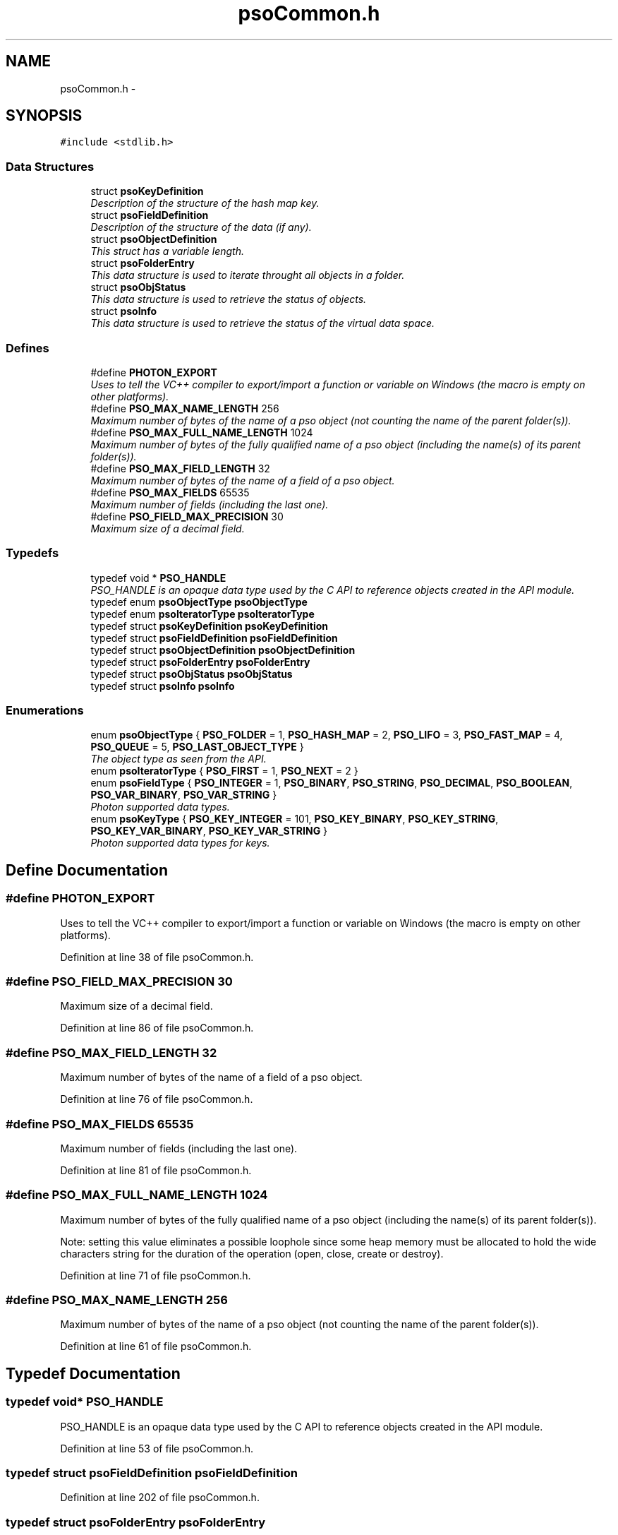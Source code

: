.TH "psoCommon.h" 3 "12 Oct 2008" "Version 0.3.0" "Photon Software" \" -*- nroff -*-
.ad l
.nh
.SH NAME
psoCommon.h \- 
.SH SYNOPSIS
.br
.PP
\fC#include <stdlib.h>\fP
.br

.SS "Data Structures"

.in +1c
.ti -1c
.RI "struct \fBpsoKeyDefinition\fP"
.br
.RI "\fIDescription of the structure of the hash map key. \fP"
.ti -1c
.RI "struct \fBpsoFieldDefinition\fP"
.br
.RI "\fIDescription of the structure of the data (if any). \fP"
.ti -1c
.RI "struct \fBpsoObjectDefinition\fP"
.br
.RI "\fIThis struct has a variable length. \fP"
.ti -1c
.RI "struct \fBpsoFolderEntry\fP"
.br
.RI "\fIThis data structure is used to iterate throught all objects in a folder. \fP"
.ti -1c
.RI "struct \fBpsoObjStatus\fP"
.br
.RI "\fIThis data structure is used to retrieve the status of objects. \fP"
.ti -1c
.RI "struct \fBpsoInfo\fP"
.br
.RI "\fIThis data structure is used to retrieve the status of the virtual data space. \fP"
.in -1c
.SS "Defines"

.in +1c
.ti -1c
.RI "#define \fBPHOTON_EXPORT\fP"
.br
.RI "\fIUses to tell the VC++ compiler to export/import a function or variable on Windows (the macro is empty on other platforms). \fP"
.ti -1c
.RI "#define \fBPSO_MAX_NAME_LENGTH\fP   256"
.br
.RI "\fIMaximum number of bytes of the name of a pso object (not counting the name of the parent folder(s)). \fP"
.ti -1c
.RI "#define \fBPSO_MAX_FULL_NAME_LENGTH\fP   1024"
.br
.RI "\fIMaximum number of bytes of the fully qualified name of a pso object (including the name(s) of its parent folder(s)). \fP"
.ti -1c
.RI "#define \fBPSO_MAX_FIELD_LENGTH\fP   32"
.br
.RI "\fIMaximum number of bytes of the name of a field of a pso object. \fP"
.ti -1c
.RI "#define \fBPSO_MAX_FIELDS\fP   65535"
.br
.RI "\fIMaximum number of fields (including the last one). \fP"
.ti -1c
.RI "#define \fBPSO_FIELD_MAX_PRECISION\fP   30"
.br
.RI "\fIMaximum size of a decimal field. \fP"
.in -1c
.SS "Typedefs"

.in +1c
.ti -1c
.RI "typedef void * \fBPSO_HANDLE\fP"
.br
.RI "\fIPSO_HANDLE is an opaque data type used by the C API to reference objects created in the API module. \fP"
.ti -1c
.RI "typedef enum \fBpsoObjectType\fP \fBpsoObjectType\fP"
.br
.ti -1c
.RI "typedef enum \fBpsoIteratorType\fP \fBpsoIteratorType\fP"
.br
.ti -1c
.RI "typedef struct \fBpsoKeyDefinition\fP \fBpsoKeyDefinition\fP"
.br
.ti -1c
.RI "typedef struct \fBpsoFieldDefinition\fP \fBpsoFieldDefinition\fP"
.br
.ti -1c
.RI "typedef struct \fBpsoObjectDefinition\fP \fBpsoObjectDefinition\fP"
.br
.ti -1c
.RI "typedef struct \fBpsoFolderEntry\fP \fBpsoFolderEntry\fP"
.br
.ti -1c
.RI "typedef struct \fBpsoObjStatus\fP \fBpsoObjStatus\fP"
.br
.ti -1c
.RI "typedef struct \fBpsoInfo\fP \fBpsoInfo\fP"
.br
.in -1c
.SS "Enumerations"

.in +1c
.ti -1c
.RI "enum \fBpsoObjectType\fP { \fBPSO_FOLDER\fP =  1, \fBPSO_HASH_MAP\fP =  2, \fBPSO_LIFO\fP =  3, \fBPSO_FAST_MAP\fP =  4, \fBPSO_QUEUE\fP =  5, \fBPSO_LAST_OBJECT_TYPE\fP }"
.br
.RI "\fIThe object type as seen from the API. \fP"
.ti -1c
.RI "enum \fBpsoIteratorType\fP { \fBPSO_FIRST\fP =  1, \fBPSO_NEXT\fP =  2 }"
.br
.ti -1c
.RI "enum \fBpsoFieldType\fP { \fBPSO_INTEGER\fP =  1, \fBPSO_BINARY\fP, \fBPSO_STRING\fP, \fBPSO_DECIMAL\fP, \fBPSO_BOOLEAN\fP, \fBPSO_VAR_BINARY\fP, \fBPSO_VAR_STRING\fP }"
.br
.RI "\fIPhoton supported data types. \fP"
.ti -1c
.RI "enum \fBpsoKeyType\fP { \fBPSO_KEY_INTEGER\fP =  101, \fBPSO_KEY_BINARY\fP, \fBPSO_KEY_STRING\fP, \fBPSO_KEY_VAR_BINARY\fP, \fBPSO_KEY_VAR_STRING\fP }"
.br
.RI "\fIPhoton supported data types for keys. \fP"
.in -1c
.SH "Define Documentation"
.PP 
.SS "#define PHOTON_EXPORT"
.PP
Uses to tell the VC++ compiler to export/import a function or variable on Windows (the macro is empty on other platforms). 
.PP
Definition at line 38 of file psoCommon.h.
.SS "#define PSO_FIELD_MAX_PRECISION   30"
.PP
Maximum size of a decimal field. 
.PP
Definition at line 86 of file psoCommon.h.
.SS "#define PSO_MAX_FIELD_LENGTH   32"
.PP
Maximum number of bytes of the name of a field of a pso object. 
.PP
Definition at line 76 of file psoCommon.h.
.SS "#define PSO_MAX_FIELDS   65535"
.PP
Maximum number of fields (including the last one). 
.PP
Definition at line 81 of file psoCommon.h.
.SS "#define PSO_MAX_FULL_NAME_LENGTH   1024"
.PP
Maximum number of bytes of the fully qualified name of a pso object (including the name(s) of its parent folder(s)). 
.PP
Note: setting this value eliminates a possible loophole since some heap memory must be allocated to hold the wide characters string for the duration of the operation (open, close, create or destroy). 
.PP
Definition at line 71 of file psoCommon.h.
.SS "#define PSO_MAX_NAME_LENGTH   256"
.PP
Maximum number of bytes of the name of a pso object (not counting the name of the parent folder(s)). 
.PP
Definition at line 61 of file psoCommon.h.
.SH "Typedef Documentation"
.PP 
.SS "typedef void* \fBPSO_HANDLE\fP"
.PP
PSO_HANDLE is an opaque data type used by the C API to reference objects created in the API module. 
.PP
Definition at line 53 of file psoCommon.h.
.SS "typedef struct \fBpsoFieldDefinition\fP \fBpsoFieldDefinition\fP"
.PP
Definition at line 202 of file psoCommon.h.
.SS "typedef struct \fBpsoFolderEntry\fP \fBpsoFolderEntry\fP"
.PP
Definition at line 250 of file psoCommon.h.
.SS "typedef struct \fBpsoInfo\fP \fBpsoInfo\fP"
.PP
Definition at line 340 of file psoCommon.h.
.SS "typedef enum \fBpsoIteratorType\fP \fBpsoIteratorType\fP"
.PP
Definition at line 111 of file psoCommon.h.
.SS "typedef struct \fBpsoKeyDefinition\fP \fBpsoKeyDefinition\fP"
.PP
Definition at line 167 of file psoCommon.h.
.SS "typedef struct \fBpsoObjectDefinition\fP \fBpsoObjectDefinition\fP"
.PP
Definition at line 222 of file psoCommon.h.
.SS "typedef enum \fBpsoObjectType\fP \fBpsoObjectType\fP"
.PP
Definition at line 103 of file psoCommon.h.
.SS "typedef struct \fBpsoObjStatus\fP \fBpsoObjStatus\fP"
.PP
Definition at line 285 of file psoCommon.h.
.SH "Enumeration Type Documentation"
.PP 
.SS "enum \fBpsoFieldType\fP"
.PP
Photon supported data types. 
.PP
\fBEnumerator: \fP
.in +1c
.TP
\fB\fIPSO_INTEGER \fP\fP
.TP
\fB\fIPSO_BINARY \fP\fP
.TP
\fB\fIPSO_STRING \fP\fP
.TP
\fB\fIPSO_DECIMAL \fP\fP
The decimal type should be mapped to an array of bytes of length precision + 2 (optional sign and the decimal separator). 
.TP
\fB\fIPSO_BOOLEAN \fP\fP
The boolean type should be mapped to a single byte in a C struct. 
.PP

.TP
\fB\fIPSO_VAR_BINARY \fP\fP
Only valid for the last field of the data definition. 
.TP
\fB\fIPSO_VAR_STRING \fP\fP
Only valid for the last field of the data definition. 
.PP
Definition at line 118 of file psoCommon.h.
.SS "enum \fBpsoIteratorType\fP"
.PP
\fBEnumerator: \fP
.in +1c
.TP
\fB\fIPSO_FIRST \fP\fP
.TP
\fB\fIPSO_NEXT \fP\fP

.PP
Definition at line 105 of file psoCommon.h.
.SS "enum \fBpsoKeyType\fP"
.PP
Photon supported data types for keys. 
.PP
\fBEnumerator: \fP
.in +1c
.TP
\fB\fIPSO_KEY_INTEGER \fP\fP
.TP
\fB\fIPSO_KEY_BINARY \fP\fP
.TP
\fB\fIPSO_KEY_STRING \fP\fP
.TP
\fB\fIPSO_KEY_VAR_BINARY \fP\fP
Only valid for the last field of the data definition. 
.TP
\fB\fIPSO_KEY_VAR_STRING \fP\fP
Only valid for the last field of the data definition. 
.PP
Definition at line 138 of file psoCommon.h.
.SS "enum \fBpsoObjectType\fP"
.PP
The object type as seen from the API. 
.PP
\fBEnumerator: \fP
.in +1c
.TP
\fB\fIPSO_FOLDER \fP\fP
.TP
\fB\fIPSO_HASH_MAP \fP\fP
.TP
\fB\fIPSO_LIFO \fP\fP
.TP
\fB\fIPSO_FAST_MAP \fP\fP
.TP
\fB\fIPSO_QUEUE \fP\fP
.TP
\fB\fIPSO_LAST_OBJECT_TYPE \fP\fP

.PP
Definition at line 93 of file psoCommon.h.
.SH "Author"
.PP 
Generated automatically by Doxygen for Photon Software from the source code.
